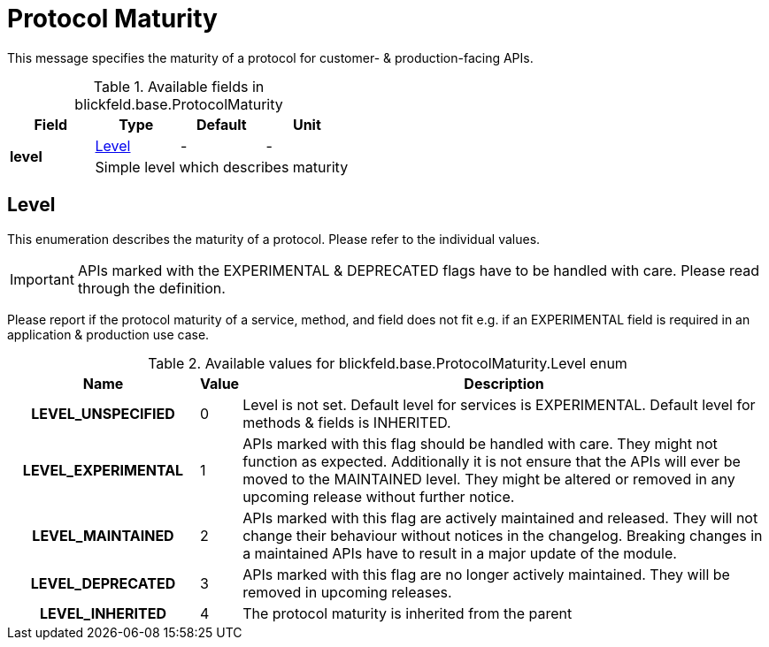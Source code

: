 [#_blickfeld_base_ProtocolMaturity]
= Protocol Maturity

This message specifies the maturity of a protocol for customer- & production-facing APIs.

.Available fields in blickfeld.base.ProtocolMaturity
|===
| Field | Type | Default | Unit

.2+| *level* | xref:blickfeld/base/options/protocol_maturity.adoc#_blickfeld_base_ProtocolMaturity_Level[Level] | - | - 
3+| Simple level which describes maturity

|===

[#_blickfeld_base_ProtocolMaturity_Level]
== Level

This enumeration describes the maturity of a protocol. 
Please refer to the individual values. 
 
[IMPORTANT] 
APIs marked with the EXPERIMENTAL & DEPRECATED flags have to be handled with care. 
Please read through the definition. 
 
Please report if the protocol maturity of a service, method, and field does not fit 
e.g. if an EXPERIMENTAL field is required in an application & production use case.

.Available values for blickfeld.base.ProtocolMaturity.Level enum
[cols='25h,5,~']
|===
| Name | Value | Description

| LEVEL_UNSPECIFIED ^| 0 | Level is not set. 
Default level for services is EXPERIMENTAL. 
Default level for methods & fields is INHERITED.
| LEVEL_EXPERIMENTAL ^| 1 | APIs marked with this flag should be handled with care. 
They might not function as expected. 
Additionally it is not ensure that the APIs will ever be moved to the MAINTAINED level. 
They might be altered or removed in any upcoming release without further notice.
| LEVEL_MAINTAINED ^| 2 | APIs marked with this flag are actively maintained and released. 
They will not change their behaviour without notices in the changelog. 
Breaking changes in a maintained APIs have to result in a major update of the module.
| LEVEL_DEPRECATED ^| 3 | APIs marked with this flag are no longer actively maintained. 
They will be removed in upcoming releases.
| LEVEL_INHERITED ^| 4 | The protocol maturity is inherited from the parent
|===

